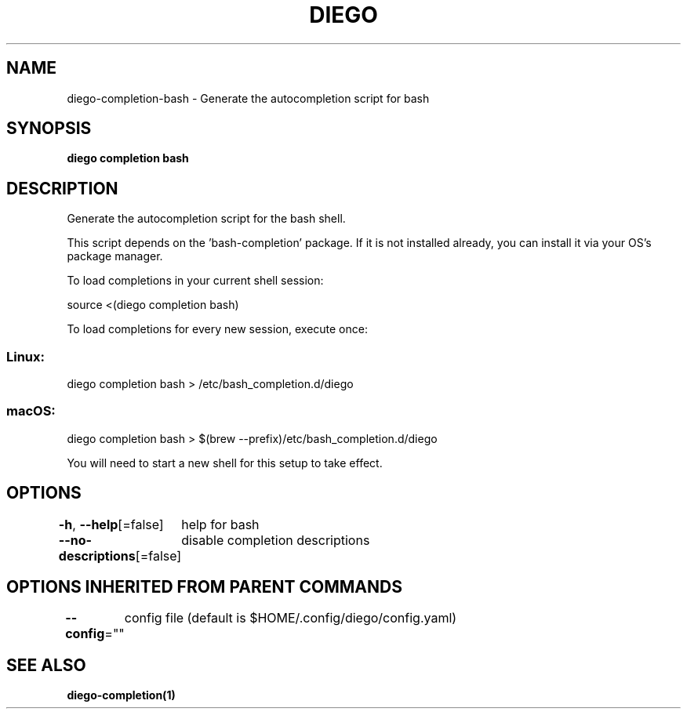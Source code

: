 .nh
.TH "DIEGO" "1" "Dec 2024" "diego manual" "User Commands"

.SH NAME
.PP
diego-completion-bash - Generate the autocompletion script for bash


.SH SYNOPSIS
.PP
\fBdiego completion bash\fP


.SH DESCRIPTION
.PP
Generate the autocompletion script for the bash shell.

.PP
This script depends on the 'bash-completion' package.
If it is not installed already, you can install it via your OS's package manager.

.PP
To load completions in your current shell session:

.EX
source <(diego completion bash)
.EE

.PP
To load completions for every new session, execute once:

.SS Linux:
.EX
diego completion bash > /etc/bash_completion.d/diego
.EE

.SS macOS:
.EX
diego completion bash > $(brew --prefix)/etc/bash_completion.d/diego
.EE

.PP
You will need to start a new shell for this setup to take effect.


.SH OPTIONS
.PP
\fB-h\fP, \fB--help\fP[=false]
	help for bash

.PP
\fB--no-descriptions\fP[=false]
	disable completion descriptions


.SH OPTIONS INHERITED FROM PARENT COMMANDS
.PP
\fB--config\fP=""
	config file (default is $HOME/.config/diego/config.yaml)


.SH SEE ALSO
.PP
\fBdiego-completion(1)\fP
